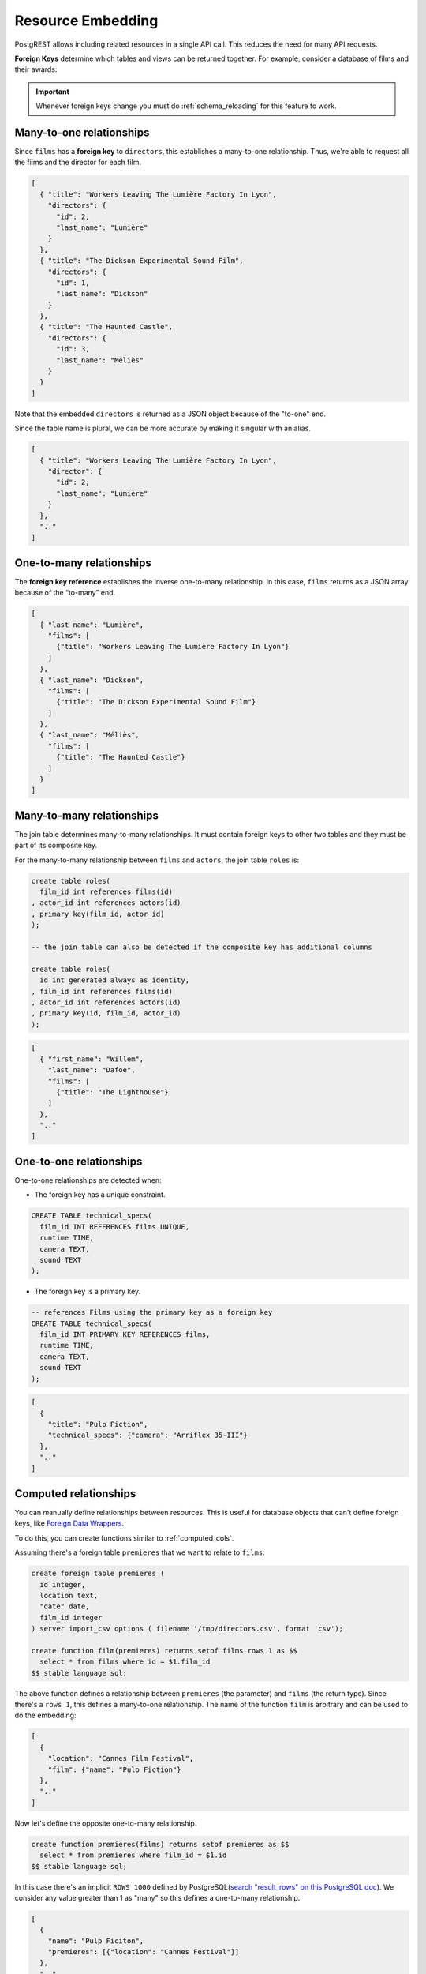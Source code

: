.. _resource_embedding:

Resource Embedding
==================

PostgREST allows including related resources in a single API call. This reduces the need for many API requests.

**Foreign Keys** determine which tables and views can be returned together. For example, consider a database of films and their awards:

.. image:: ../../_static/film.png

.. important::

  Whenever foreign keys change you must do :ref:`schema_reloading` for this feature to work.

.. _many-to-one:

Many-to-one relationships
-------------------------

Since ``films`` has a **foreign key** to ``directors``, this establishes a many-to-one relationship. Thus, we're able to request all the films and the director for each film.

.. tabs::

  .. code-tab:: http

    GET /films?select=title,directors(id,last_name) HTTP/1.1

  .. code-tab:: bash Curl

    curl "http://localhost:3000/films?select=title,directors(id,last_name)"

.. code-block:: json

  [
    { "title": "Workers Leaving The Lumière Factory In Lyon",
      "directors": {
        "id": 2,
        "last_name": "Lumière"
      }
    },
    { "title": "The Dickson Experimental Sound Film",
      "directors": {
        "id": 1,
        "last_name": "Dickson"
      }
    },
    { "title": "The Haunted Castle",
      "directors": {
        "id": 3,
        "last_name": "Méliès"
      }
    }
  ]

Note that the embedded ``directors`` is returned as a JSON object because of the "to-one" end.

Since the table name is plural, we can be more accurate by making it singular with an alias.

.. tabs::

  .. code-tab:: http

    GET /films?select=title,director:directors(id,last_name) HTTP/1.1

  .. code-tab:: bash Curl

    curl "http://localhost:3000/films?select=title,director:directors(id,last_name)"

.. code-block:: json

  [
    { "title": "Workers Leaving The Lumière Factory In Lyon",
      "director": {
        "id": 2,
        "last_name": "Lumière"
      }
    },
    ".."
  ]

.. _one-to-many:

One-to-many relationships
-------------------------

The **foreign key reference** establishes the inverse one-to-many relationship. In this case, ``films`` returns as a JSON array because of the “to-many” end.

.. tabs::

  .. code-tab:: http

    GET /directors?select=last_name,films(title) HTTP/1.1

  .. code-tab:: bash Curl

    curl "http://localhost:3000/directors?select=last_name,films(title)"

.. code-block:: json

  [
    { "last_name": "Lumière",
      "films": [
        {"title": "Workers Leaving The Lumière Factory In Lyon"}
      ]
    },
    { "last_name": "Dickson",
      "films": [
        {"title": "The Dickson Experimental Sound Film"}
      ]
    },
    { "last_name": "Méliès",
      "films": [
        {"title": "The Haunted Castle"}
      ]
    }
  ]

.. _many-to-many:

Many-to-many relationships
--------------------------

The join table determines many-to-many relationships. It must contain foreign keys to other two tables and they must be part of its composite key.

For the many-to-many relationship between ``films`` and ``actors``, the join table ``roles`` is:

.. code-block:: postgresql

  create table roles(
    film_id int references films(id)
  , actor_id int references actors(id)
  , primary key(film_id, actor_id)
  );

  -- the join table can also be detected if the composite key has additional columns

  create table roles(
    id int generated always as identity,
  , film_id int references films(id)
  , actor_id int references actors(id)
  , primary key(id, film_id, actor_id)
  );

.. tabs::

  .. code-tab:: http

    GET /actors?select=first_name,last_name,films(title) HTTP/1.1

  .. code-tab:: bash Curl

    curl "http://localhost:3000/actors?select=first_name,last_name,films(title)"

.. code-block:: json

  [
    { "first_name": "Willem",
      "last_name": "Dafoe",
      "films": [
        {"title": "The Lighthouse"}
      ]
    },
    ".."
  ]

.. _one-to-one:

One-to-one relationships
------------------------

One-to-one relationships are detected when:

- The foreign key has a unique constraint.

.. code-block:: postgresql

  CREATE TABLE technical_specs(
    film_id INT REFERENCES films UNIQUE,
    runtime TIME,
    camera TEXT,
    sound TEXT
  );

- The foreign key is a primary key.

.. code-block:: postgresql

  -- references Films using the primary key as a foreign key
  CREATE TABLE technical_specs(
    film_id INT PRIMARY KEY REFERENCES films,
    runtime TIME,
    camera TEXT,
    sound TEXT
  );

.. tabs::

  .. code-tab:: http

    GET /films?select=title,technical_specs(runtime) HTTP/1.1

  .. code-tab:: bash Curl

    curl "http://localhost:3000/films?select=title,technical_specs(runtime)"

.. code-block:: json

  [
    {
      "title": "Pulp Fiction",
      "technical_specs": {"camera": "Arriflex 35-III"}
    },
    ".."
  ]

.. _computed_relationships:

Computed relationships
----------------------

You can manually define relationships between resources. This is useful for database objects that can't define foreign keys, like `Foreign Data Wrappers <https://wiki.postgresql.org/wiki/Foreign_data_wrappers>`_.

To do this, you can create functions similar to :ref:`computed_cols`.

Assuming there's a foreign table ``premieres`` that we want to relate to ``films``.

.. code-block:: postgres

  create foreign table premieres (
    id integer,
    location text,
    "date" date,
    film_id integer
  ) server import_csv options ( filename '/tmp/directors.csv', format 'csv');

  create function film(premieres) returns setof films rows 1 as $$
    select * from films where id = $1.film_id
  $$ stable language sql;

The above function defines a relationship between ``premieres`` (the parameter) and ``films`` (the return type). Since there's a ``rows 1``, this defines a many-to-one relationship.
The name of the function ``film`` is arbitrary and can be used to do the embedding:

.. tabs::

  .. code-tab:: http

    GET /premieres?select=location,film(name) HTTP/1.1

  .. code-tab:: bash Curl

    curl "http://localhost:3000/premieres?select=location,film(name)"

.. code-block:: json

  [
    {
      "location": "Cannes Film Festival",
      "film": {"name": "Pulp Fiction"}
    },
    ".."
  ]

Now let's define the opposite one-to-many relationship.

.. code-block:: postgres

  create function premieres(films) returns setof premieres as $$
    select * from premieres where film_id = $1.id
  $$ stable language sql;

In this case there's an implicit ``ROWS 1000`` defined by PostgreSQL(`search "result_rows" on this PostgreSQL doc <https://www.postgresql.org/docs/current/sql-createfunction.html>`_).
We consider any value greater than 1 as "many" so this defines a one-to-many relationship.

.. tabs::

  .. code-tab:: http

    GET /films?select=name,premieres(name) HTTP/1.1

  .. code-tab:: bash Curl

    curl "http://localhost:3000/films?select=name,premieres(name)"

.. code-block:: json

  [
    {
      "name": "Pulp Ficiton",
      "premieres": [{"location": "Cannes Festival"}]
    },
    ".."
  ]

Computed relationships also allow you to override the ones that PostgREST auto-detects.

For example, to override the :ref:`many-to-one relationship <many-to-one>` between ``films`` and ``directors``.

.. code-block:: postgres

  create function directors(films) returns setof directors rows 1 as $$
    select * from directors where id = $1.director_id
  $$ stable language sql;

Thanks to overloaded functions, you can use the same function name for different parameters. Thus define relationships from other tables/views to directors.

.. code-block:: postgres

  create function directors(film_schools) returns setof directors as $$
    select * from directors where film_school_id = $1.id
  $$ stable language sql;

Computed relationships have good performance as their intended design enable `inlining <https://wiki.postgresql.org/wiki/Inlining_of_SQL_functions#Inlining_conditions_for_table_functions>`_.

.. warning::

  - Always use ``SETOF`` when creating computed relationships. Functions can return a table without using ``SETOF``, but bear in mind that they will not be inlined.

  - Make sure to correctly label the ``to-one`` part of the relationship. When using the ``ROWS 1`` estimation, PostgREST will expect a single row to be returned. If that is not the case, it will unnest the embedding and return repeated values for the top level resource.

.. _nested_embedding:

Nested Embedding
----------------

If you want to embed through join tables but need more control on the intermediate resources, you can do nested embedding. For instance, you can request the Actors, their Roles and the Films for those Roles:

.. tabs::

  .. code-tab:: http

    GET /actors?select=roles(character,films(title,year)) HTTP/1.1

  .. code-tab:: bash Curl

    curl "http://localhost:3000/actors?select=roles(character,films(title,year))"

.. _embed_filters:

Embedded Filters
----------------

Embedded resources can be shaped similarly to their top-level counterparts. To do so, prefix the query parameters with the name of the embedded resource. For instance, to order the actors in each film:

.. tabs::

  .. code-tab:: http

    GET /films?select=*,actors(*)&actors.order=last_name,first_name HTTP/1.1

  .. code-tab:: bash Curl

    curl "http://localhost:3000/films?select=*,actors(*)&actors.order=last_name,first_name"

This sorts the list of actors in each film but does *not* change the order of the films themselves. To filter the roles returned with each film:

.. tabs::

  .. code-tab:: http

    GET /films?select=*,roles(*)&roles.character=in.(Chico,Harpo,Groucho) HTTP/1.1

  .. code-tab:: bash Curl

    curl "http://localhost:3000/films?select=*,roles(*)&roles.character=in.(Chico,Harpo,Groucho)"

Once again, this restricts the roles included to certain characters but does not filter the films in any way. Films without any of those characters would be included along with empty character lists.

An ``or`` filter  can be used for a similar operation:

.. tabs::

  .. code-tab:: http

    GET /films?select=*,roles(*)&roles.or=(character.eq.Gummo,character.eq.Zeppo) HTTP/1.1

  .. code-tab:: bash Curl

    curl "http://localhost:3000/films?select=*,roles(*)&roles.or=(character.eq.Gummo,character.eq.Zeppo)"

Limit and offset operations are possible:

.. tabs::

  .. code-tab:: http

    GET /films?select=*,actors(*)&actors.limit=10&actors.offset=2 HTTP/1.1

  .. code-tab:: bash Curl

    curl "http://localhost:3000/films?select=*,actors(*)&actors.limit=10&actors.offset=2"

Embedded resources can be aliased and filters can be applied on these aliases:

.. tabs::

  .. code-tab:: http

    GET /films?select=*,90_comps:competitions(name),91_comps:competitions(name)&90_comps.year=eq.1990&91_comps.year=eq.1991 HTTP/1.1

  .. code-tab:: bash Curl

    curl "http://localhost:3000/films?select=*,90_comps:competitions(name),91_comps:competitions(name)&90_comps.year=eq.1990&91_comps.year=eq.1991"

Filters can also be applied on nested embedded resources:

.. tabs::

  .. code-tab:: http

    GET /films?select=*,roles(*,actors(*))&roles.actors.order=last_name&roles.actors.first_name=like.*Tom* HTTP/1.1

  .. code-tab:: bash Curl

    curl "http://localhost:3000/films?select=*,roles(*,actors(*))&roles.actors.order=last_name&roles.actors.first_name=like.*Tom*"

The result will show the nested actors named Tom and order them by last name. Aliases can also be used instead of the resource names to filter the nested tables.

.. _embedding_top_level_filter:

Top-level Filtering
-------------------

By default, :ref:`embed_filters` don't change the top-level resource(``films``) rows at all:

.. tabs::

  .. code-tab:: http

    GET /films?select=title,actors(first_name,last_name)&actors.first_name=eq.Jehanne HTTP/1.1

  .. code-tab:: bash Curl

    curl "http://localhost:3000/films?select=title,actors(first_name,last_name)&actors.first_name=eq.Jehanne

.. code-block:: json

  [
    {
      "title": "Workers Leaving The Lumière Factory In Lyon",
      "actors": []
    },
    {
      "title": "The Dickson Experimental Sound Film",
      "actors": []
    },
    {
      "title": "The Haunted Castle",
      "actors": [
        {
          "first_name": "Jehanne",
          "last_name": "d'Alcy"
        }
      ]
    }
  ]

In order to filter the top level rows you need to add ``!inner`` to the embedded resource. For instance, to get **only** the films that have an actor named ``Jehanne``:

.. tabs::

  .. code-tab:: http

    GET /films?select=title,actors!inner(first_name,last_name)&actors.first_name=eq.Jehanne HTTP/1.1

  .. code-tab:: bash Curl

    curl "http://localhost:3000/films?select=title,actors!inner(first_name,last_name)&actors.first_name=eq.Jehanne"

.. code-block:: json

  [
    {
      "title": "The Haunted Castle",
      "actors": [
        {
          "first_name": "Jehanne",
          "last_name": "d'Alcy"
        }
      ]
    }
  ]

.. _empty_embed_filter:

Empty Embed Filter
~~~~~~~~~~~~~~~~~~

If you want to filter the films by actors but don't want to include them in the response, empty the embedded columns.

.. tabs::

  .. code-tab:: http

    GET /films?select=title,actors!inner()&actors.first_name=eq.Jehanne HTTP/1.1

  .. code-tab:: bash Curl

    curl "http://localhost:3000/films?select=title,actors!inner()&actors.first_name=eq.Jehanne"

.. code-block:: json
  [
    {
      "title": "The Haunted Castle",
    }
  ]

.. _top_level_order:

Top-level Ordering
------------------

On :ref:`Many-to-One <many-to-one>` and :ref:`One-to-One <one-to-one>` relationships, you can use a column of the "to-one" end to sort the top-level.

For example, to arrange the films in descending order using the director's last name.

.. tabs::

  .. code-tab:: http

    GET /films?select=title,directors(last_name)&order=directors(last_name).desc HTTP/1.1

  .. code-tab:: bash Curl

    curl "http://localhost:3000/films?select=title,directors(last_name)&order=directors(last_name).desc"

.. _embedding_partitioned_tables:

Embedding Partitioned Tables
----------------------------

Embedding can also be done between `partitioned tables <https://www.postgresql.org/docs/current/ddl-partitioning.html>`_ and other tables.

For example, let's create the ``box_office`` partitioned table that has the gross daily revenue of a film:

.. code-block:: postgres

  CREATE TABLE box_office (
    bo_date DATE NOT NULL,
    film_id INT REFERENCES test.films NOT NULL,
    gross_revenue DECIMAL(12,2) NOT NULL,
    PRIMARY KEY (bo_date, film_id)
  ) PARTITION BY RANGE (bo_date);

  -- Let's also create partitions for each month of 2021

  CREATE TABLE box_office_2021_01 PARTITION OF test.box_office
  FOR VALUES FROM ('2021-01-01') TO ('2021-01-31');

  CREATE TABLE box_office_2021_02 PARTITION OF test.box_office
  FOR VALUES FROM ('2021-02-01') TO ('2021-02-28');

  -- and so until december 2021

Since it contains the ``films_id`` foreign key, it is possible to embed ``box_office`` and ``films``:

.. tabs::

  .. code-tab:: http

    GET /box_office?select=bo_date,gross_revenue,films(title)&gross_revenue=gte.1000000 HTTP/1.1

  .. code-tab:: bash Curl

    curl "http://localhost:3000/box_office?select=bo_date,gross_revenue,films(title)&gross_revenue=gte.1000000"

.. note::

  * Embedding on partitions is not allowed because it leads to ambiguity errors (see :ref:`embed_disamb`) between them and their parent partitioned table. More details at `#1783(comment) <https://github.com/PostgREST/postgrest/issues/1783#issuecomment-959823827>`_). :ref:`custom_queries` can be used if this is needed.

  * Partitioned tables can reference other tables since PostgreSQL 11 but can only be referenced from any other table since PostgreSQL 12.

.. _embedding_views:

Embedding Views
---------------

PostgREST will infer the relationships of a view based on its source tables. Source tables are the ones referenced in the ``FROM`` and ``JOIN`` clauses of the view definition. The foreign keys of the relationships must be present in the top ``SELECT`` clause of the view for this to work.

For instance, the following view has ``nominations``, ``films`` and ``competitions`` as source tables:

.. code-block:: postgres

  CREATE VIEW nominations_view AS
    SELECT
       films.title as film_title
     , competitions.name as competition_name
     , nominations.rank
     , nominations.film_id as nominations_film_id
     , films.id as film_id
    FROM nominations
    JOIN films ON films.id = nominations.film_id
    JOIN competitions ON competitions.id = nominations.competition_id;

Since this view contains ``nominations.film_id``, which has a **foreign key** relationship to ``films``, then we can embed the ``films`` table. Similarly, because the view contains ``films.id``, then we can also embed the ``roles`` and the ``actors`` tables (the last one in a many-to-many relationship):

.. tabs::

  .. code-tab:: http

    GET /nominations_view?select=film_title,films(language),roles(character),actors(last_name,first_name)&rank=eq.5 HTTP/1.1

  .. code-tab:: bash Curl

    curl "http://localhost:3000/nominations_view?select=film_title,films(language),roles(character),actors(last_name,first_name)&rank=eq.5"

It's also possible to embed `Materialized Views <https://www.postgresql.org/docs/current/rules-materializedviews.html>`_.

.. important::

  - It's not guaranteed that all kinds of views will be embeddable. In particular, views that contain UNIONs will not be made embeddable.

    + Why? PostgREST detects source table foreign keys in the view by querying and parsing `pg_rewrite <https://www.postgresql.org/docs/current/catalog-pg-rewrite.html>`_.
      This may fail depending on the complexity of the view.
    + As a workaround, you can use :ref:`computed_relationships` to define manual relationships for views.

  - If view definitions change you must refresh PostgREST's schema cache for this to work properly. See the section :ref:`schema_reloading`.

.. _embedding_view_chains:

Embedding Chains of Views
-------------------------

Views can also depend on other views, which in turn depend on the actual source table. For PostgREST to pick up those chains recursively to any depth, all the views must be in the search path, so either in the exposed schema (:ref:`db-schemas`) or in one of the schemas set in :ref:`db-extra-search-path`. This does not apply to the source table, which could be in a private schema as well. See :ref:`schema_isolation` for more details.

.. _s_proc_embed:

Embedding on Stored Procedures
------------------------------

If you have a :ref:`Stored Procedure <s_procs>` that returns a table type, you can embed its related resources.

Here's a sample function (notice the ``RETURNS SETOF films``).

.. code-block:: plpgsql

  CREATE FUNCTION getallfilms() RETURNS SETOF films AS $$
    SELECT * FROM films;
  $$ LANGUAGE SQL IMMUTABLE;

A request with ``directors`` embedded:

.. tabs::

  .. code-tab:: http

     GET /rpc/getallfilms?select=title,directors(id,last_name)&title=like.*Workers* HTTP/1.1

  .. code-tab:: bash Curl

     curl "http://localhost:3000/rpc/getallfilms?select=title,directors(id,last_name)&title=like.*Workers*"

.. code-block:: json

   [
     { "title": "Workers Leaving The Lumière Factory In Lyon",
       "directors": {
         "id": 2,
         "last_name": "Lumière"
       }
     }
   ]

.. _mutation_embed:

Embedding after Insertions/Updates/Deletions
--------------------------------------------

You can embed related resources after doing :ref:`insert`, :ref:`update` or :ref:`delete`.

Say you want to insert a **film** and then get some of its attributes plus embed its **director**.

.. tabs::

  .. code-tab:: http

     POST /films?select=title,year,director:directors(first_name,last_name) HTTP/1.1
     Prefer: return=representation

     {
      "id": 100,
      "director_id": 40,
      "title": "127 hours",
      "year": 2010,
      "rating": 7.6,
      "language": "english"
     }

  .. code-tab:: bash Curl

    curl "http://localhost:3000/films?select=title,year,director:directors(first_name,last_name)" \
      -H "Prefer: return=representation" \
      -d @- << EOF
      {
        "id": 100,
        "director_id": 40,
        "title": "127 hours",
        "year": 2010,
        "rating": 7.6,
        "language": "english"
      }
    EOF

Response:

.. code-block:: json

   {
    "title": "127 hours",
    "year": 2010,
    "director": {
      "first_name": "Danny",
      "last_name": "Boyle"
    }
   }

.. _embed_disamb:

Embedding Disambiguation
------------------------

For doing resource embedding, PostgREST infers the relationship between two tables based on a foreign key between them.
However, in cases where there's more than one foreign key between two tables, it's not possible to infer the relationship unambiguously
by just specifying the tables names.

.. _target_disamb:

Target Disambiguation
~~~~~~~~~~~~~~~~~~~~~

For example, suppose you have the following ``orders`` and ``addresses`` tables:

.. image:: ../../_static/orders.png

And you try to embed ``orders`` with ``addresses`` (this is the **target**):

.. tabs::

  .. code-tab:: http

    GET /orders?select=*,addresses(*) HTTP/1.1

  .. code-tab:: bash Curl

    curl "http://localhost:3000/orders?select=*,addresses(*)" -i

Since the ``orders`` table has two foreign keys to the ``addresses`` table — an order has a billing address and a shipping address —
the request is ambiguous and PostgREST will respond with an error:

.. code-block:: http

   HTTP/1.1 300 Multiple Choices

   {..}

If this happens, you need to disambiguate the request by adding precision to the **target**.
Instead of the **table name**, you can specify the **foreign key constraint name** or the **column name** that is part of the foreign key.

Let's try first with the **foreign key constraint name**. To make it clearer we can name it:

.. code-block:: postgresql

   ALTER TABLE orders
      ADD CONSTRAINT billing_address  foreign key (billing_address_id) references addresses(id),
      ADD CONSTRAINT shipping_address foreign key (shipping_address_id) references addresses(id);

   -- Or if the constraints names were already generated by PostgreSQL we can rename them
   -- ALTER TABLE orders
   --   RENAME CONSTRAINT orders_billing_address_id_fkey  TO billing_address,
   --   RENAME CONSTRAINT orders_shipping_address_id_fkey TO shipping_address;

Now we can unambiguously embed the billing address by specifying the ``billing_address`` foreign key constraint as the **target**.

.. tabs::

  .. code-tab:: http

    GET /orders?select=name,billing_address(name) HTTP/1.1

  .. code-tab:: bash Curl

    curl "http://localhost:3000/orders?select=name,billing_address(name)"

.. code-block:: json

   [
    {
     "name": "Personal Water Filter",
     "billing_address": {
       "name": "32 Glenlake Dr.Dearborn, MI 48124"
     }
    }
   ]

Alternatively, you can specify the **column name** of the foreign key constraint as the **target**. This can be aliased to make
the result more clear.

.. tabs::

  .. code-tab:: http

    GET /orders?select=name,billing_address:billing_address_id(name) HTTP/1.1

  .. code-tab:: bash Curl

    curl "http://localhost:3000/orders?select=name,billing_address:billing_address_id(name)"

.. code-block:: json

   [
    {
     "name": "Personal Water Filter",
     "billing_address": {
      "name": "32 Glenlake Dr.Dearborn, MI 48124"
     }
    }
   ]

.. _hint_disamb:

Hint Disambiguation
~~~~~~~~~~~~~~~~~~~

If specifying the **target** is not enough for unambiguous embedding, you can add a **hint**. For example, let's assume we create
two views of ``addresses``: ``central_addresses`` and ``eastern_addresses``.

PostgREST cannot detect a view as an embedded resource by using a column name or foreign key name as targets, that is why we need to use the view name ``central_addresses`` instead. But, still, this is not enough for an unambiguous embed.

.. tabs::

  .. code-tab:: http

    GET /orders?select=*,central_addresses(*) HTTP/1.1

  .. code-tab:: bash Curl

    curl "http://localhost:3000/orders?select=*,central_addresses(*)" -i

.. code-block:: http

  HTTP/1.1 300 Multiple Choices

For solving this case, in addition to the **target**, we can add a **hint**.
Here, we still specify ``central_addresses`` as the **target** and use the ``billing_address`` foreign key as the **hint**:

.. tabs::

  .. code-tab:: http

    GET /orders?select=*,central_addresses!billing_address(*) HTTP/1.1

  .. code-tab:: bash Curl

    curl 'http://localhost:3000/orders?select=*,central_addresses!billing_address(*)' -i

.. code-block:: http

  HTTP/1.1 200 OK

  [ ... ]

Similarly to the **target**, the **hint** can be a **table name**, **foreign key constraint name** or **column name**.

Hints also work alongside ``!inner`` if a top level filtering is needed. From the above example:

.. tabs::

  .. code-tab:: http

    GET /orders?select=*,central_addresses!billing_address!inner(*)&central_addresses.code=AB1000 HTTP/1.1

  .. code-tab:: bash Curl

    curl "http://localhost:3000/orders?select=*,central_addresses!billing_address!inner(*)&central_addresses.code=AB1000"

.. note::

  If the relationship is so complex that hint disambiguation does not solve it, you can use :ref:`computed_relationships`.

